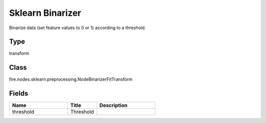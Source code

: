 Sklearn Binarizer
=========== 

Binarize data (set feature values to 0 or 1) according to a threshold.

Type
--------- 

transform

Class
--------- 

fire.nodes.sklearn.preprocessing.NodeBinarizerFitTransform

Fields
--------- 

.. list-table::
      :widths: 10 5 10
      :header-rows: 1

      * - Name
        - Title
        - Description
      * - threshold
        - Threshold
        - 




